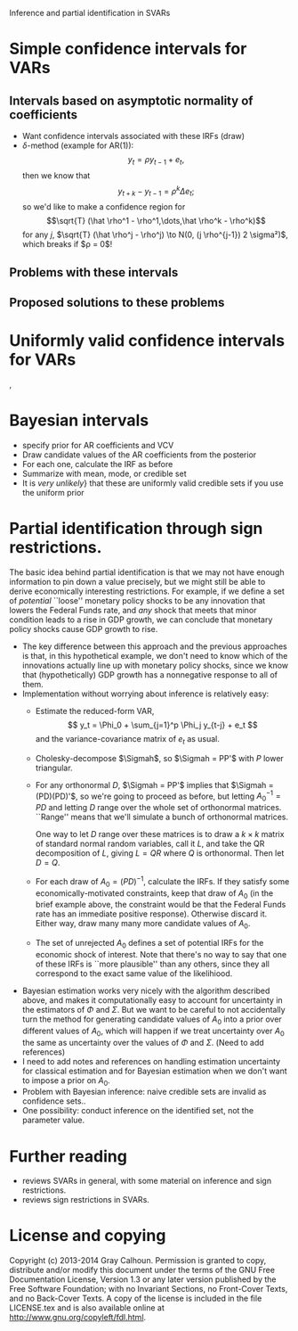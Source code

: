 Inference and partial identification in SVARs

* Simple confidence intervals for VARs
** Intervals based on asymptotic normality of coefficients
   - Want confidence intervals associated with these IRFs (draw)
   - $\delta$-method (example for AR(1)):
     \[y_t = \rho y_{t-1} + e_t,\]
     then we know that
     \[  y_{t+k} - y_{t-1} = \rho^k \Delta e_t;\]
     so we'd like to make a confidence region for
     \[\sqrt{T} (\hat \rho^1 - \rho^1,\dots,\hat \rho^k - \rho^k)\]
    for any $j$, $\sqrt{T} (\hat \rho^j - \rho^j) \to N(0, (j \rho^{j-1}) 2 \sigma²)$,
    which breaks if $\rho = 0$!
** Problems with these intervals
** Proposed solutions to these problems
* Uniformly valid confidence intervals for VARs
  \citep{Mik07}, \citep{Mik12}
* Bayesian intervals
  - specify prior for AR coefficients and VCV
  - Draw candidate values of the AR coefficients from the posterior
  - For each one, calculate the IRF as before
  - Summarize with mean, mode, or credible set
  - It is /very unlikely/} that these are uniformly valid
    credible sets if you use the uniform prior
* Partial identification through sign restrictions.
  The basic idea behind partial identification is that we may not have
  enough information to pin down a value precisely, but we might still
  be able to derive economically interesting restrictions.  For
  example, if we define a set of /potential/ ``loose'' monetary policy
  shocks to be any innovation that lowers the Federal Funds rate, and
  /any/ shock that meets that minor condition leads to a rise in GDP
  growth, we can conclude that monetary policy shocks cause GDP growth
  to rise.

  - The key difference between this approach and the previous
    approaches is that, in this hypothetical example, we don't need to
    know which of the innovations actually line up with monetary policy
    shocks, since we know that (hypothetically) GDP growth has a
    nonnegative response to all of them.
  - Implementation without worrying about inference is relatively
    easy:
    - Estimate the reduced-form VAR,
      \[ y_t = \Phi_0 + \sum_{j=1}^p \Phi_j y_{t-j} + e_t \]
      and the variance-covariance matrix of $e_t$ as usual.
    - Cholesky-decompose $\Sigmah$, so $\Sigmah = PP'$ with $P$ lower
      triangular.
    - For any orthonormal $D$, $\Sigmah = PP'$ implies that $\Sigmah =
      (PD)(PD)'$, so we're going to proceed as before, but letting
      $A_0^{-1} = PD$ and letting $D$ range over the whole set of
      orthonormal matrices.  ``Range'' means that we'll simulate a bunch of
      orthonormal matrices.

      One way to let $D$ range over these matrices is to draw a $k×k$
      matrix of standard normal random variables, call it $L$, and take
      the QR decomposition of $L$, giving $L=QR$ where $Q$ is
      orthonormal.  Then let $D=Q$.
    - For each draw of $A_0=(PD)^{-1}$, calculate the IRFs.  If they
      satisfy some economically-motivated constraints, keep that draw of
      $A_0$ (in the brief example above, the constraint would be that the
      Federal Funds rate has an immediate positive response).  Otherwise
      discard it.  Either way, draw many many more candidate values of
      $A_0$.
    - The set of unrejected $A_0$ defines a set of potential IRFs for
      the economic shock of interest.  Note that there's no way to say
      that one of these IRFs is ``more plausible'' than any others,
      since they all correspond to the exact same value of the
      likelihiood.
  - Bayesian estimation works very nicely with the algorithm
    described above, and makes it computationally easy to account for
    uncertainty in the estimators of $\Phi$ and $\Sigma$.  But we want to be
    careful to not accidentally turn the method for generating candidate
    values of $A_0$ into a prior over different values of $A_0$, which
    will happen if we treat uncertainty over $A_0$ the same as
    uncertainty over the values of $\Phi$ and $\Sigma$.  (Need to add references)
  - I need to add notes and references on handling estimation
    uncertainty for classical estimation and for Bayesian estimation
    when we don't want to impose a prior on $A_0$.
  - Problem with Bayesian inference: naive credible sets are invalid
    as confidence sets.\cite{MS12}.
  - One possibility: conduct inference on the identified set, not
    the parameter value.\cite{KT13}
* Further reading
  - \citep{Ki13} reviews SVARs in general, with some material on
    inference and sign restrictions.
  - \citep{FP11} reviews sign restrictions in SVARs.
* License and copying
  Copyright (c) 2013-2014 Gray Calhoun. Permission is granted to copy,
  distribute and/or modify this document under the terms of the GNU Free
  Documentation License, Version 1.3 or any later version published by
  the Free Software Foundation; with no Invariant Sections, no
  Front-Cover Texts, and no Back-Cover Texts. A copy of the license is
  included in the file LICENSE.tex and is also available online at
  [[http://www.gnu.org/copyleft/fdl.html]].
